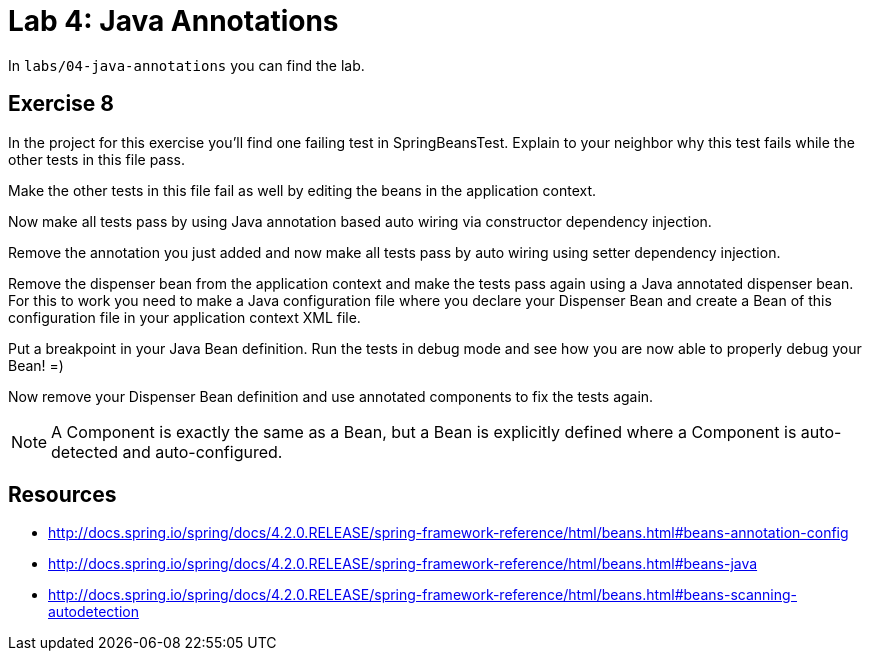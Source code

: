 = Lab 4: Java Annotations

In `labs/04-java-annotations` you can find the lab.

== Exercise 8
In the project for this exercise you'll find one failing test in SpringBeansTest. Explain to your neighbor why this test fails while the other tests in this file pass.

Make the other tests in this file fail as well by editing the beans in the application context.

Now make all tests pass by using Java annotation based auto wiring via constructor dependency injection.

Remove the annotation you just added and now make all tests pass by auto wiring using setter dependency injection.

Remove the dispenser bean from the application context and make the tests pass again using a Java annotated dispenser bean.
For this to work you need to make a Java configuration file where you declare your Dispenser Bean and create a Bean of this configuration file in your application context XML file.

Put a breakpoint in your Java Bean definition. Run the tests in debug mode and see how you are now able to properly debug your Bean! =)

Now remove your Dispenser Bean definition and use annotated components to fix the tests again.

NOTE: A Component is exactly the same as a Bean, but a Bean is explicitly defined where a Component is auto-detected and auto-configured.

== Resources
* http://docs.spring.io/spring/docs/4.2.0.RELEASE/spring-framework-reference/html/beans.html#beans-annotation-config
* http://docs.spring.io/spring/docs/4.2.0.RELEASE/spring-framework-reference/html/beans.html#beans-java
* http://docs.spring.io/spring/docs/4.2.0.RELEASE/spring-framework-reference/html/beans.html#beans-scanning-autodetection